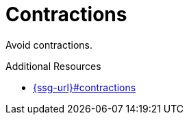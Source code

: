 :navtitle: Contractions
:keywords: reference, rule, Contractions

= Contractions

Avoid contractions.

.Additional Resources

* link:{ssg-url}#contractions[]


